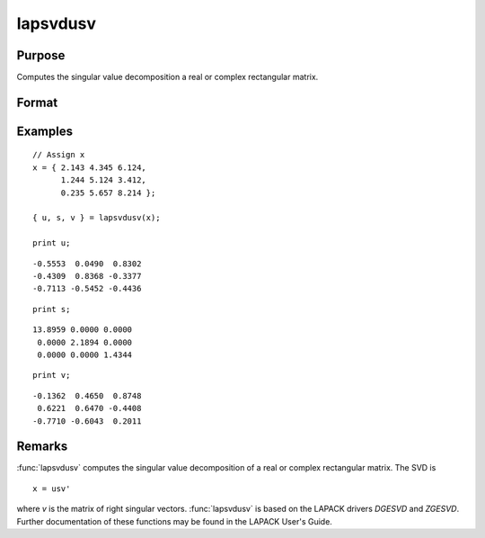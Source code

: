 
lapsvdusv
==============================================

Purpose
----------------

Computes the singular value decomposition a real or complex rectangular matrix.

Format
----------------
.. function:: { u, s, v } = lapsvdusv(x)

    :param x: real or complex rectangular matrix.
    :type x: MxN matrix

    :return u: left singular vectors.

    :rtype u: MxM matrix

    :return s: singular values.

    :rtype s: MxN matrix

    :return v: right singular vectors.

    :rtype v: NxN matrix

Examples
----------------

::

    // Assign x
    x = { 2.143 4.345 6.124,
          1.244 5.124 3.412,
          0.235 5.657 8.214 };

    { u, s, v } = lapsvdusv(x);

    print u;

::

     -0.5553  0.0490  0.8302
     -0.4309  0.8368 -0.3377
     -0.7113 -0.5452 -0.4436

::

    print s;

::

    13.8959 0.0000 0.0000
     0.0000 2.1894 0.0000
     0.0000 0.0000 1.4344

::

    print v;

::

     -0.1362  0.4650  0.8748
      0.6221  0.6470 -0.4408
     -0.7710 -0.6043  0.2011

Remarks
-------

:func:`lapsvdusv` computes the singular value decomposition of a real or complex
rectangular matrix. The SVD is

::

   x = usv'

where *v* is the matrix of right singular vectors. :func:`lapsvdusv` is based on
the LAPACK drivers *DGESVD* and *ZGESVD*. Further documentation of these
functions may be found in the LAPACK User's Guide.


.. seealso:: Functions :func:`lapsvds`, :func:`lapsvdcusv`
